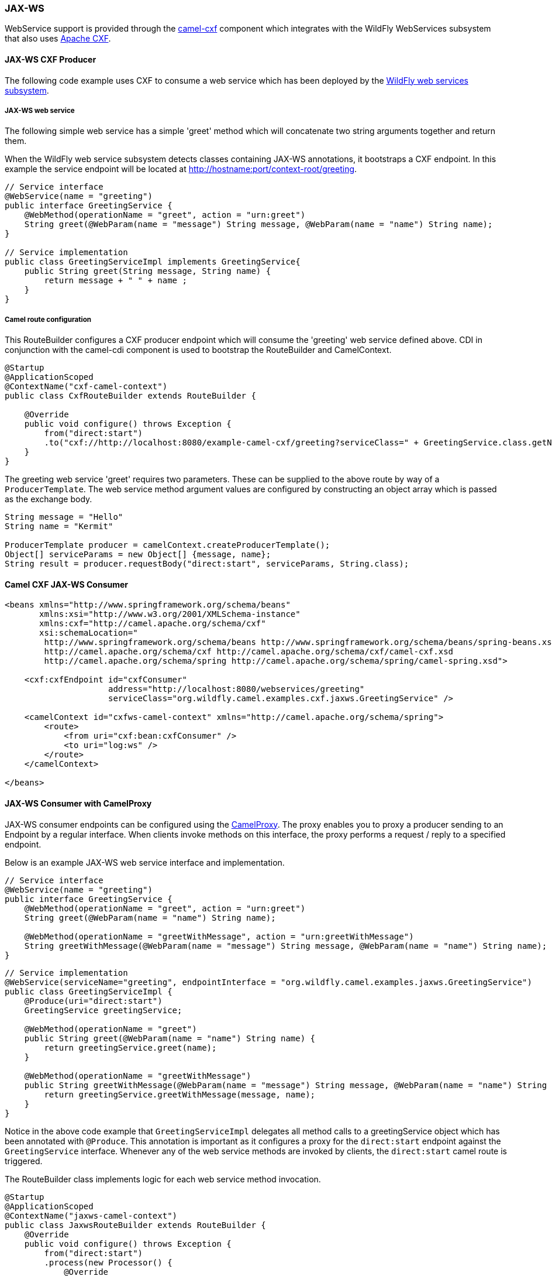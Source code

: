 ### JAX-WS

WebService support is provided through the http://camel.apache.org/cxf.html[camel-cxf,window=_blank] 
component which integrates with the WildFly WebServices subsystem that also uses http://cxf.apache.org/[Apache CXF,window=_blank].


#### JAX-WS CXF Producer
The following code example uses CXF to consume a web service which has been deployed by the https://docs.jboss.org/author/display/WFLY8/JAX-WS+User+Guide[WildFly web services subsystem,window=_blank].

##### JAX-WS web service
The following simple web service has a simple 'greet' method which will concatenate two string arguments together
and return them.

When the WildFly web service subsystem detects classes containing JAX-WS annotations, it bootstraps a CXF endpoint. In this example
the service endpoint will be located at http://hostname:port/context-root/greeting.

[source,java,options="nowrap"]
----
// Service interface
@WebService(name = "greeting")
public interface GreetingService {
    @WebMethod(operationName = "greet", action = "urn:greet")
    String greet(@WebParam(name = "message") String message, @WebParam(name = "name") String name);
}

// Service implementation
public class GreetingServiceImpl implements GreetingService{
    public String greet(String message, String name) {
        return message + " " + name ;
    }
}
----

##### Camel route configuration
This RouteBuilder configures a CXF producer endpoint which will consume the 'greeting' web service defined above. CDI in conjunction with the camel-cdi component
is used to bootstrap the RouteBuilder and CamelContext.

[source,java,options="nowrap"]
----
@Startup
@ApplicationScoped
@ContextName("cxf-camel-context")
public class CxfRouteBuilder extends RouteBuilder {

    @Override
    public void configure() throws Exception {
        from("direct:start")
        .to("cxf://http://localhost:8080/example-camel-cxf/greeting?serviceClass=" + GreetingService.class.getName());
    }
}
----

The greeting web service 'greet' requires two parameters. These can be supplied to the above route by way of a `ProducerTemplate`.
The web service method argument values are configured by constructing an object array which is passed as the exchange body.

[source,java,options="nowrap"]
----
String message = "Hello"
String name = "Kermit"

ProducerTemplate producer = camelContext.createProducerTemplate();
Object[] serviceParams = new Object[] {message, name};
String result = producer.requestBody("direct:start", serviceParams, String.class);
----

#### Camel CXF JAX-WS Consumer

[source,xml,options="nowrap"]
----
<beans xmlns="http://www.springframework.org/schema/beans"
       xmlns:xsi="http://www.w3.org/2001/XMLSchema-instance"
       xmlns:cxf="http://camel.apache.org/schema/cxf"
       xsi:schemaLocation="
        http://www.springframework.org/schema/beans http://www.springframework.org/schema/beans/spring-beans.xsd
        http://camel.apache.org/schema/cxf http://camel.apache.org/schema/cxf/camel-cxf.xsd
        http://camel.apache.org/schema/spring http://camel.apache.org/schema/spring/camel-spring.xsd">

    <cxf:cxfEndpoint id="cxfConsumer"
                     address="http://localhost:8080/webservices/greeting"
                     serviceClass="org.wildfly.camel.examples.cxf.jaxws.GreetingService" />

    <camelContext id="cxfws-camel-context" xmlns="http://camel.apache.org/schema/spring">
        <route>
            <from uri="cxf:bean:cxfConsumer" />
            <to uri="log:ws" />
        </route>
    </camelContext>

</beans>
----

#### JAX-WS Consumer with CamelProxy

JAX-WS consumer endpoints can be configured using the http://camel.apache.org/using-camelproxy.html[CamelProxy,window=_blank]. The proxy enables
you to proxy a producer sending to an Endpoint by a regular interface. When clients invoke methods on this interface, the proxy performs a request / reply to a specified endpoint.

Below is an example JAX-WS web service interface and implementation.

[source,java,options="nowrap"]
----
// Service interface
@WebService(name = "greeting")
public interface GreetingService {
    @WebMethod(operationName = "greet", action = "urn:greet")
    String greet(@WebParam(name = "name") String name);

    @WebMethod(operationName = "greetWithMessage", action = "urn:greetWithMessage")
    String greetWithMessage(@WebParam(name = "message") String message, @WebParam(name = "name") String name);
}
----

[source,java,options="nowrap"]
----
// Service implementation
@WebService(serviceName="greeting", endpointInterface = "org.wildfly.camel.examples.jaxws.GreetingService")
public class GreetingServiceImpl {
    @Produce(uri="direct:start")
    GreetingService greetingService;

    @WebMethod(operationName = "greet")
    public String greet(@WebParam(name = "name") String name) {
        return greetingService.greet(name);
    }

    @WebMethod(operationName = "greetWithMessage")
    public String greetWithMessage(@WebParam(name = "message") String message, @WebParam(name = "name") String name) {
        return greetingService.greetWithMessage(message, name);
    }
}
----

Notice in the above code example that `GreetingServiceImpl` delegates all method calls to a greetingService object which has been annotated
with `@Produce`. This annotation is important as it configures a proxy for the `direct:start` endpoint against the `GreetingService` interface. Whenever any of the web service methods are invoked by clients, the `direct:start` camel route is triggered.

The RouteBuilder class implements logic for each web service method invocation.

[source,java,options="nowrap"]
----
@Startup
@ApplicationScoped
@ContextName("jaxws-camel-context")
public class JaxwsRouteBuilder extends RouteBuilder {
    @Override
    public void configure() throws Exception {
        from("direct:start")
        .process(new Processor() {
            @Override
            public void process(Exchange exchange) throws Exception {
                BeanInvocation beanInvocation = exchange.getIn().getBody(BeanInvocation.class);
                String methodName = beanInvocation.getMethod().getName();

                if(methodName.equals("greet")) {
                    String name = exchange.getIn().getBody(String.class);
                    exchange.getOut().setBody("Hello " + name);
                } else if(methodName.equals("greetWithMessage")) {
                    String message = (String) beanInvocation.getArgs()[0];
                    String name = (String) beanInvocation.getArgs()[1];
                    exchange.getOut().setBody(message + " " + name);
                } else {
                    throw new IllegalStateException("Unknown method invocation " + methodName);
                }
            }
        });
    }
----

In the above RouteBuilder a `Processor` handles web service method invocations that have been proxied through the `direct:start` endpoint.
The exchange message body will be an instance of `BeanInvocation`. This can be used to determine which web service method was invoked and
what arguments were passed to it. In this example some simple logic is used to return results to the client based on the name of the method that
was called.

#### Security

Refer to the link:index.html#_jax_ws_security[JAX-WS security section].

#### Code examples on GitHub

Example JAX-WS applications are available on GitHub.

* https://github.com/wildfly-extras/wildfly-camel-examples/tree/master/camel-cxf-jaxws[Camel CXF application,window=_blank]

